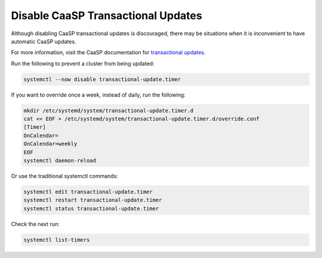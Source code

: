 .. _disablecaasptransactionalupdates:

Disable CaaSP Transactional Updates
===================================

Although disabling CaaSP transactional updates is discouraged, there may be
situations when it is inconvenient to have automatic CaaSP updates.

For more information, visit the CaaSP documentation for `transactional updates <https://www.suse.com/documentation/suse-caasp-3/book_caasp_admin/data/sec_admin_software_transactional-updates.html>`_.

Run the following to prevent a cluster from being updated:

.. code-block:: console

   systemctl --now disable transactional-update.timer

If you want to override once a week, instead of daily, run the following:

.. code-block:: console

   mkdir /etc/systemd/system/transactional-update.timer.d
   cat << EOF > /etc/systemd/system/transactional-update.timer.d/override.conf
   [Timer]
   OnCalendar=
   OnCalendar=weekly
   EOF
   systemctl daemon-reload

Or use the traditional systemctl commands:

.. code-block:: console

   systemctl edit transactional-update.timer
   systemctl restart transactional-update.timer
   systemctl status transactional-update.timer

Check the next run:

.. code-block:: console

   systemctl list-timers
